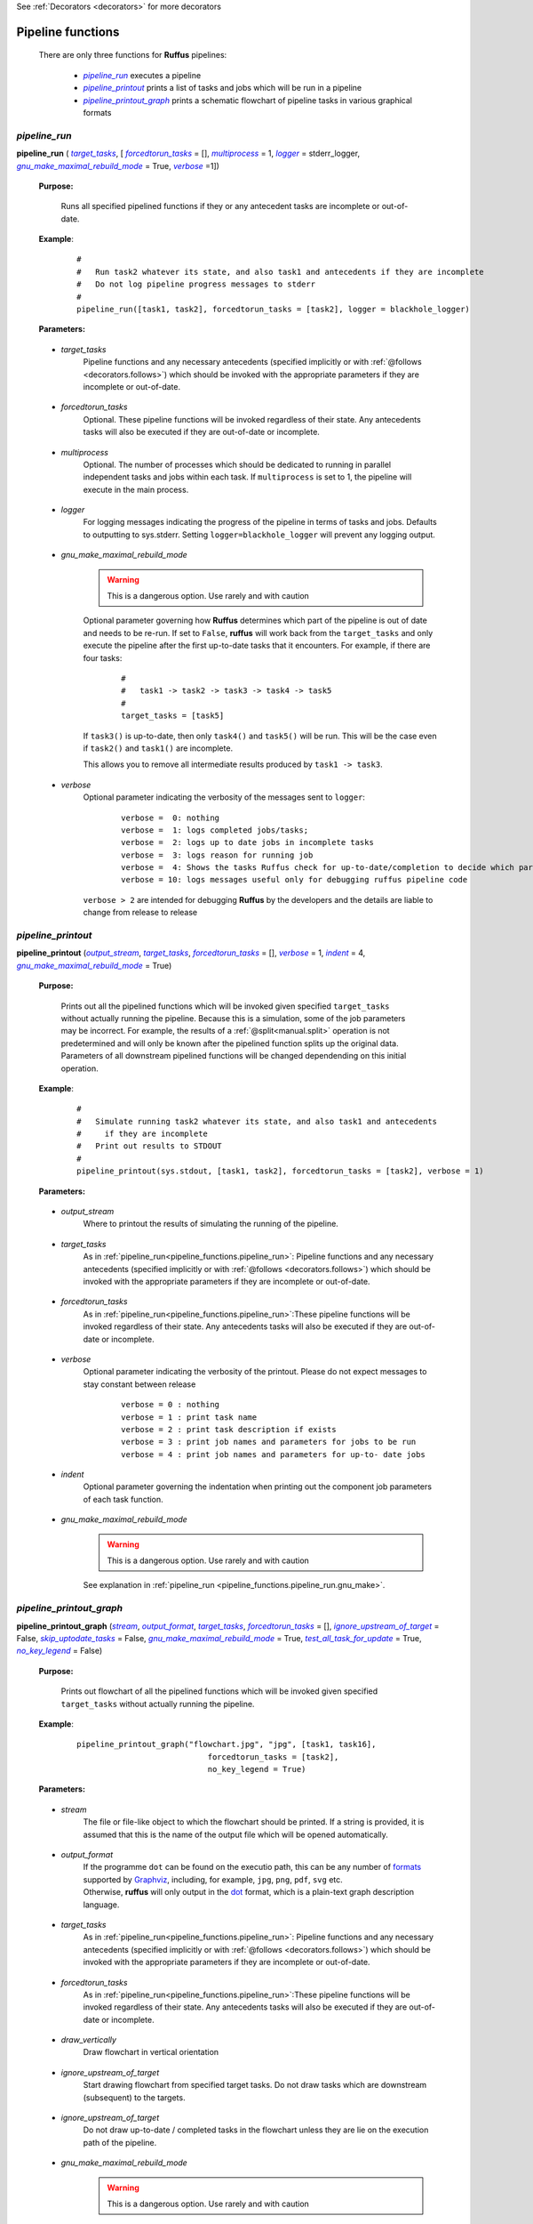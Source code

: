 .. _pipeline_functions:

See :ref:`Decorators <decorators>` for more decorators

.. |pipeline_run| replace:: `pipeline_run`
.. _pipeline_run: `pipeline_functions.pipeline_run`_
.. |pipeline_printout| replace:: `pipeline_printout`
.. _pipeline_printout: `pipeline_functions.pipeline_printout`_
.. |pipeline_printout_graph| replace:: `pipeline_printout_graph`
.. _pipeline_printout_graph: `pipeline_functions.pipeline_printout_graph`_

.. |pr_target_tasks| replace:: `target_tasks`
.. _pr_target_tasks: `pipeline_functions.pipeline_run.target_tasks`_
.. |pr_forcedtorun_tasks| replace:: `forcedtorun_tasks`
.. _pr_forcedtorun_tasks: `pipeline_functions.pipeline_run.forcedtorun_tasks`_
.. |pr_multiprocess| replace:: `multiprocess`
.. _pr_multiprocess: `pipeline_functions.pipeline_run.multiprocess`_
.. |pr_logger| replace:: `logger`
.. _pr_logger: `pipeline_functions.pipeline_run.logger`_
.. |pr_gnu_make| replace:: `gnu_make_maximal_rebuild_mode`
.. _pr_gnu_make: `pipeline_functions.pipeline_run.gnu_make`_
.. |pr_verbose| replace:: `verbose`
.. _pr_verbose: `pipeline_functions.pipeline_run.verbose`_



.. |pp_output_stream| replace:: `output_stream`
.. _pp_output_stream: `pipeline_functions.pipeline_printout.output_stream`_
.. |pp_target_tasks| replace:: `target_tasks`
.. _pp_target_tasks: `pipeline_functions.pipeline_printout.target_tasks`_
.. |pp_forcedtorun_tasks| replace:: `forcedtorun_tasks`
.. _pp_forcedtorun_tasks: `pipeline_functions.pipeline_printout.forcedtorun_tasks`_
.. |pp_verbose| replace:: `verbose`
.. _pp_verbose: `pipeline_functions.pipeline_printout.verbose`_
.. |pp_indent| replace:: `indent`
.. _pp_indent: `pipeline_functions.pipeline_printout.indent`_
.. |pp_gnu_make| replace:: `gnu_make_maximal_rebuild_mode`
.. _pp_gnu_make: `pipeline_functions.pipeline_printout.gnu_make`_




.. |ppg_stream| replace:: `stream`
.. _ppg_stream: `pipeline_functions.pipeline_printout_graph.stream`_
.. |ppg_output_format| replace:: `output_format`
.. _ppg_output_format: `pipeline_functions.pipeline_printout_graph.output_format`_
.. |ppg_target_tasks| replace:: `target_tasks`
.. _ppg_target_tasks: `pipeline_functions.pipeline_printout_graph.target_tasks`_
.. |ppg_forcedtorun_tasks| replace:: `forcedtorun_tasks`
.. _ppg_forcedtorun_tasks: `pipeline_functions.pipeline_printout_graph.forcedtorun_tasks`_
.. |ppg_draw_vertically| replace:: `draw_vertically`
.. _ppg_draw_vertically: `pipeline_functions.pipeline_printout_graph.draw_vertically`_
.. |ppg_ignore_upstream_of_target| replace:: `ignore_upstream_of_target`
.. _ppg_ignore_upstream_of_target: `pipeline_functions.pipeline_printout_graph.ignore_upstream_of_target`_
.. |ppg_skip_uptodate_tasks| replace:: `skip_uptodate_tasks`
.. _ppg_skip_uptodate_tasks: `pipeline_functions.pipeline_printout_graph.skip_uptodate_tasks`_
.. |ppg_gnu_make| replace:: `gnu_make_maximal_rebuild_mode`
.. _ppg_gnu_make: `pipeline_functions.pipeline_printout_graph.gnu_make`_
.. |ppg_test_all_task_for_update| replace:: `test_all_task_for_update`
.. _ppg_test_all_task_for_update: `pipeline_functions.pipeline_printout_graph.test_all_task_for_update`_
.. |ppg_no_key_legend| replace:: `no_key_legend`
.. _ppg_no_key_legend: `pipeline_functions.pipeline_printout_graph.no_key_legend`_
    
    
    






################################################
Pipeline functions
################################################

    There are only three functions for **Ruffus** pipelines:

        * |pipeline_run|_ executes a pipeline
        * |pipeline_printout|_ prints a list of tasks and jobs which will be run in a pipeline
        * |pipeline_printout_graph|_ prints a schematic flowchart of pipeline tasks in various graphical formats

.. _pipeline_functions.pipeline_run:

.. index:: 
    single: pipeline functions; pipeline_run
    pair: pipeline_run; Run pipeline

**************************************************************************************************************************************************************************************
*pipeline_run*
**************************************************************************************************************************************************************************************
**pipeline_run** ( |pr_target_tasks|_, [ |pr_forcedtorun_tasks|_ = [], |pr_multiprocess|_ = 1, |pr_logger|_ = stderr_logger, |pr_gnu_make|_ = True, |pr_verbose|_ =1])

    **Purpose:**

        Runs all specified pipelined functions if they or any antecedent tasks are 
        incomplete or out-of-date.
        
    **Example**:
        ::

            #
            #   Run task2 whatever its state, and also task1 and antecedents if they are incomplete
            #   Do not log pipeline progress messages to stderr
            #            
            pipeline_run([task1, task2], forcedtorun_tasks = [task2], logger = blackhole_logger)

    **Parameters:**



.. _pipeline_functions.pipeline_run.target_tasks:

    * *target_tasks*
        Pipeline functions and any necessary antecedents (specified implicitly or with :ref:`@follows <decorators.follows>`)
        which should be invoked with the appropriate parameters if they are incomplete or out-of-date.

.. _pipeline_functions.pipeline_run.forcedtorun_tasks:

    * *forcedtorun_tasks*
        Optional. These pipeline functions will be invoked regardless of their state.
        Any antecedents tasks will also be executed if they are out-of-date or incomplete.

.. _pipeline_functions.pipeline_run.multiprocess:

    * *multiprocess*
        Optional. The number of processes which should be dedicated to running in parallel independent 
        tasks and jobs within each task. If ``multiprocess`` is set to 1, the pipeline will
        execute in the main process.
        
.. _pipeline_functions.pipeline_run.logger:

    * *logger*
        For logging messages indicating the progress of the pipeline in terms of tasks and jobs.
        Defaults to outputting to sys.stderr.
        Setting ``logger=blackhole_logger`` will prevent any logging output.

.. _pipeline_functions.pipeline_run.gnu_make:

    * *gnu_make_maximal_rebuild_mode*
        .. warning ::
            This is a dangerous option. Use rarely and with caution

        Optional parameter governing how **Ruffus** determines which part of the pipeline is
        out of date and needs to be re-run. If set to ``False``, **ruffus** will work back
        from the ``target_tasks`` and only execute the pipeline after the first up-to-date
        tasks that it encounters. For example, if there are four tasks:
        
            ::
            
                #  
                #   task1 -> task2 -> task3 -> task4 -> task5
                #
                target_tasks = [task5]
                
        If ``task3()`` is up-to-date, then only ``task4()`` and ``task5()`` will be run.
        This will be the case even if ``task2()`` and ``task1()`` are incomplete.
        
        This allows you to remove all intermediate results produced by ``task1 -> task3``.
        


.. _pipeline_functions.pipeline_run.verbose:

    * *verbose*
        Optional parameter indicating the verbosity of the messages sent to ``logger``:
    
            ::
            
                    verbose =  0: nothing
                    verbose =  1: logs completed jobs/tasks; 
                    verbose =  2: logs up to date jobs in incomplete tasks
                    verbose =  3: logs reason for running job
                    verbose =  4: Shows the tasks Ruffus check for up-to-date/completion to decide which part of the pipeline to execute
                    verbose = 10: logs messages useful only for debugging ruffus pipeline code


        ``verbose > 2`` are intended for debugging **Ruffus** by the developers and the details
        are liable to change from release to release
        


.. _pipeline_functions.pipeline_printout:

.. index:: 
    single: pipeline functions; pipeline_run
    pair: pipeline_printout; Printout simulated run of the pipeline

**********************************************************************************************************************************************************************************************************
*pipeline_printout*
**********************************************************************************************************************************************************************************************************
**pipeline_printout** (|pp_output_stream|_, |pp_target_tasks|_, |pp_forcedtorun_tasks|_ = [], |pp_verbose|_ = 1, |pp_indent|_ = 4, |pp_gnu_make|_ = True)

    **Purpose:**

        Prints out all the pipelined functions which will be invoked given specified ``target_tasks``
        without actually running the pipeline. Because this is a simulation, some of the job
        parameters may be incorrect. For example, the results of a :ref:`@split<manual.split>`
        operation is not predetermined and will only be known after the pipelined function
        splits up the original data. Parameters of all downstream pipelined functions will
        be changed dependending on this initial operation.

    **Example**:
        ::

            #
            #   Simulate running task2 whatever its state, and also task1 and antecedents
            #     if they are incomplete
            #   Print out results to STDOUT
            #            
            pipeline_printout(sys.stdout, [task1, task2], forcedtorun_tasks = [task2], verbose = 1)

    **Parameters:**

.. _pipeline_functions.pipeline_printout.output_stream:

    * *output_stream*
        Where to printout the results of simulating the running of the pipeline.
        
.. _pipeline_functions.pipeline_printout.target_tasks:

    * *target_tasks*
        As in :ref:`pipeline_run<pipeline_functions.pipeline_run>`: Pipeline functions and any necessary antecedents (specified implicitly or with :ref:`@follows <decorators.follows>`)
        which should be invoked with the appropriate parameters if they are incomplete or out-of-date.


.. _pipeline_functions.pipeline_printout.forcedtorun_tasks:

    * *forcedtorun_tasks*
        As in :ref:`pipeline_run<pipeline_functions.pipeline_run>`:These pipeline functions will be invoked regardless of their state.
        Any antecedents tasks will also be executed if they are out-of-date or incomplete.

        
.. _pipeline_functions.pipeline_printout.verbose:

    * *verbose*
        Optional parameter indicating the verbosity of the printout.
        Please do not expect messages to stay constant between release
    
            ::

                    verbose = 0 : nothing
                    verbose = 1 : print task name
                    verbose = 2 : print task description if exists
                    verbose = 3 : print job names and parameters for jobs to be run
                    verbose = 4 : print job names and parameters for up-to- date jobs


.. _pipeline_functions.pipeline_printout.indent:

    * *indent*
        Optional parameter governing the indentation when printing out the component job 
        parameters of each task function.


.. _pipeline_functions.pipeline_printout.gnu_make:

    * *gnu_make_maximal_rebuild_mode*
        .. warning ::
            This is a dangerous option. Use rarely and with caution

        See explanation in :ref:`pipeline_run <pipeline_functions.pipeline_run.gnu_make>`.
        

        
.. _pipeline_functions.pipeline_printout_graph:

.. index:: 
    single: pipeline functions; pipeline_printout_graph
    pair: pipeline_printout_graph; print flowchart representation of pipeline functions

************************************************************************************************************************************************************************************************************************************************************************************
*pipeline_printout_graph*
************************************************************************************************************************************************************************************************************************************************************************************

**pipeline_printout_graph** (|ppg_stream|_, |ppg_output_format|_, |ppg_target_tasks|_, |ppg_forcedtorun_tasks|_ = [], |ppg_ignore_upstream_of_target|_ = False, |ppg_skip_uptodate_tasks|_ = False, |ppg_gnu_make|_ = True, |ppg_test_all_task_for_update|_ = True, |ppg_no_key_legend|_  = False)

    **Purpose:**

        Prints out flowchart of all the pipelined functions which will be invoked given specified ``target_tasks``
        without actually running the pipeline.

    **Example**:
        ::

            pipeline_printout_graph("flowchart.jpg", "jpg", [task1, task16], 
                                        forcedtorun_tasks = [task2], 
                                        no_key_legend = True)

    **Parameters:**

.. _pipeline_functions.pipeline_printout_graph.stream:

    * *stream*
        The file or file-like object to which the flowchart should be printed. 
        If a string is provided, it is assumed that this is the name of the output file
        which will be opened automatically.
        

.. _pipeline_functions.pipeline_printout_graph.output_format:

    * *output_format*
        | If the programme ``dot`` can be found on the executio path, this
          can be any number of `formats <http://www.graphviz.org/doc/info/output.html>`_
          supported by `Graphviz <http://www.graphviz.org/>`_, including, for example,
          ``jpg``, ``png``, ``pdf``, ``svg`` etc.
        | Otherwise, **ruffus** will only output in the `dot <http://en.wikipedia.org/wiki/DOT_language>`_ format, which
          is a plain-text graph description language.
        
.. _pipeline_functions.pipeline_printout_graph.target_tasks:

    * *target_tasks*
        As in :ref:`pipeline_run<pipeline_functions.pipeline_run>`: Pipeline functions and any necessary antecedents (specified implicitly or with :ref:`@follows <decorators.follows>`)
        which should be invoked with the appropriate parameters if they are incomplete or out-of-date.


.. _pipeline_functions.pipeline_printout_graph.forcedtorun_tasks:

    * *forcedtorun_tasks*
        As in :ref:`pipeline_run<pipeline_functions.pipeline_run>`:These pipeline functions will be invoked regardless of their state.
        Any antecedents tasks will also be executed if they are out-of-date or incomplete.
        
.. _pipeline_functions.pipeline_printout_graph.draw_vertically:

    * *draw_vertically*
        Draw flowchart in vertical orientation

.. _pipeline_functions.pipeline_printout_graph.ignore_upstream_of_target:

    * *ignore_upstream_of_target*
        Start drawing flowchart from specified target tasks. Do not draw tasks which are
        downstream (subsequent) to the targets.

.. _pipeline_functions.pipeline_printout_graph.skip_uptodate_tasks:

    * *ignore_upstream_of_target*
        Do not draw up-to-date / completed tasks in the flowchart unless they are 
        lie on the execution path of the pipeline.
        
.. _pipeline_functions.pipeline_printout_graph.gnu_make:

    * *gnu_make_maximal_rebuild_mode*
        .. warning ::
            This is a dangerous option. Use rarely and with caution

        See explanation in :ref:`pipeline_run <pipeline_functions.pipeline_run.gnu_make>`.

.. _pipeline_functions.pipeline_printout_graph.test_all_task_for_update:

    * *test_all_task_for_update*
        | Indicates whether intermediate tasks are out of date or not. Normally **Ruffus** will
          stop checking dependent tasks for completion or whether they are out-of-date once it has
          discovered the maximal extent of the pipeline which has to be run.
        | For displaying the flow of the pipeline, this is hardly very informative. 

.. _pipeline_functions.pipeline_printout_graph.no_key_legend:

    * *no_key_legend*
        Do not include key legend explaining the colour scheme of the flowchart.



